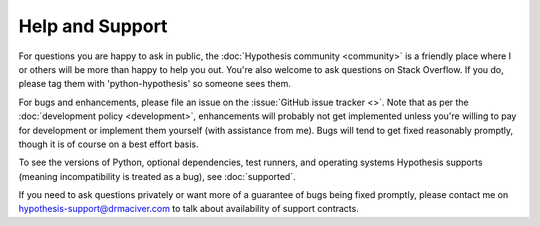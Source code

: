 ================
Help and Support
================

For questions you are happy to ask in public, the :doc:`Hypothesis community <community>` is a
friendly place where I or others will be more than happy to help you out. You're also welcome to
ask questions on Stack Overflow. If you do, please tag them with 'python-hypothesis' so someone
sees them.

For bugs and enhancements, please file an issue on the :issue:`GitHub issue tracker <>`.
Note that as per the :doc:`development policy <development>`, enhancements will probably not get
implemented unless you're willing to pay for development or implement them yourself (with assistance from me). Bugs
will tend to get fixed reasonably promptly, though it is of course on a best effort basis.

To see the versions of Python, optional dependencies, test runners, and operating systems Hypothesis
supports (meaning incompatibility is treated as a bug), see :doc:`supported`.

If you need to ask questions privately or want more of a guarantee of bugs being fixed promptly, please contact me on
hypothesis-support@drmaciver.com to talk about availability of support contracts.
